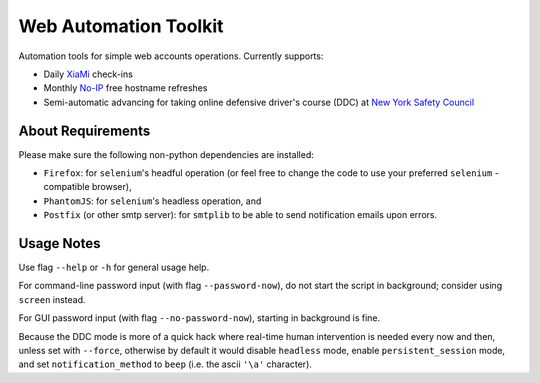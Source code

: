 ======================
Web Automation Toolkit
======================

Automation tools for simple web accounts operations. Currently supports:

- Daily `XiaMi <http://www.xiami.com/>`_ check-ins
- Monthly `No-IP <https://www.noip.com/>`_ free hostname refreshes
- Semi-automatic advancing for taking online defensive driver's course (DDC) at `New York Safety Council <https://www.newyorksafetycouncil.com/>`_

******************
About Requirements
******************

Please make sure the following non-python dependencies are installed:

- ``Firefox``: for ``selenium``'s headful operation (or feel free to change the code to use your preferred ``selenium`` -compatible browser),
- ``PhantomJS``: for ``selenium``'s headless operation, and
- ``Postfix`` (or other smtp server): for ``smtplib`` to be able to send notification emails upon errors.

***********
Usage Notes
***********

Use flag ``--help`` or ``-h`` for general usage help.

For command-line password input (with flag ``--password-now``), do not start the script in background; consider using ``screen`` instead.

For GUI password input (with flag ``--no-password-now``), starting in background is fine.

Because the DDC mode is more of a quick hack where real-time human intervention is needed every now and then, unless set with ``--force``, otherwise by default it would disable ``headless`` mode, enable ``persistent_session`` mode, and set ``notification_method`` to ``beep`` (i.e. the ascii ``'\a'`` character).
